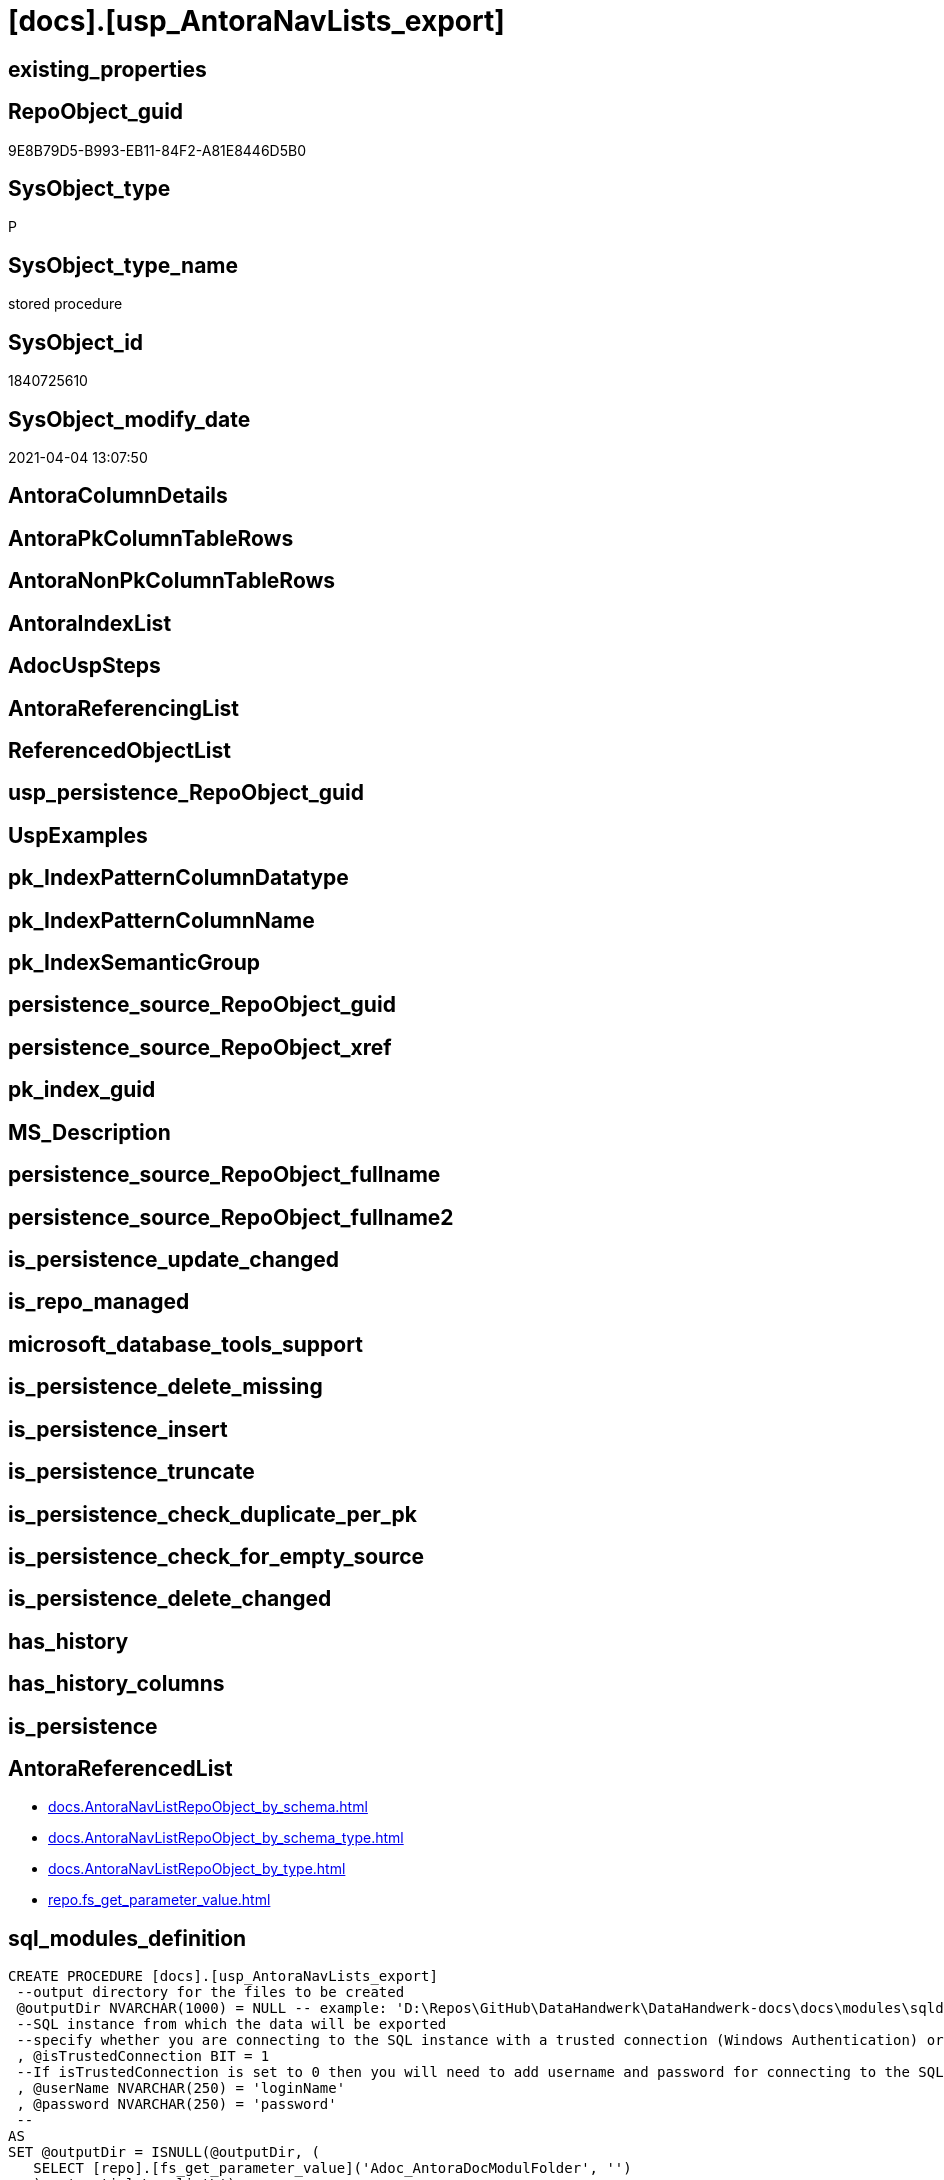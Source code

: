 = [docs].[usp_AntoraNavLists_export]

== existing_properties

// tag::existing_properties[]
:ExistsProperty--AntoraReferencedList:
:ExistsProperty--sql_modules_definition:
// end::existing_properties[]

== RepoObject_guid

// tag::RepoObject_guid[]
9E8B79D5-B993-EB11-84F2-A81E8446D5B0
// end::RepoObject_guid[]

== SysObject_type

// tag::SysObject_type[]
P 
// end::SysObject_type[]

== SysObject_type_name

// tag::SysObject_type_name[]
stored procedure
// end::SysObject_type_name[]

== SysObject_id

// tag::SysObject_id[]
1840725610
// end::SysObject_id[]

== SysObject_modify_date

// tag::SysObject_modify_date[]
2021-04-04 13:07:50
// end::SysObject_modify_date[]

== AntoraColumnDetails

// tag::AntoraColumnDetails[]

// end::AntoraColumnDetails[]

== AntoraPkColumnTableRows

// tag::AntoraPkColumnTableRows[]

// end::AntoraPkColumnTableRows[]

== AntoraNonPkColumnTableRows

// tag::AntoraNonPkColumnTableRows[]

// end::AntoraNonPkColumnTableRows[]

== AntoraIndexList

// tag::AntoraIndexList[]

// end::AntoraIndexList[]

== AdocUspSteps

// tag::AdocUspSteps[]

// end::AdocUspSteps[]


== AntoraReferencingList

// tag::AntoraReferencingList[]

// end::AntoraReferencingList[]


== ReferencedObjectList

// tag::ReferencedObjectList[]

// end::ReferencedObjectList[]


== usp_persistence_RepoObject_guid

// tag::usp_persistence_RepoObject_guid[]

// end::usp_persistence_RepoObject_guid[]


== UspExamples

// tag::UspExamples[]

// end::UspExamples[]


== pk_IndexPatternColumnDatatype

// tag::pk_IndexPatternColumnDatatype[]

// end::pk_IndexPatternColumnDatatype[]


== pk_IndexPatternColumnName

// tag::pk_IndexPatternColumnName[]

// end::pk_IndexPatternColumnName[]


== pk_IndexSemanticGroup

// tag::pk_IndexSemanticGroup[]

// end::pk_IndexSemanticGroup[]


== persistence_source_RepoObject_guid

// tag::persistence_source_RepoObject_guid[]

// end::persistence_source_RepoObject_guid[]


== persistence_source_RepoObject_xref

// tag::persistence_source_RepoObject_xref[]

// end::persistence_source_RepoObject_xref[]


== pk_index_guid

// tag::pk_index_guid[]

// end::pk_index_guid[]


== MS_Description

// tag::MS_Description[]

// end::MS_Description[]


== persistence_source_RepoObject_fullname

// tag::persistence_source_RepoObject_fullname[]

// end::persistence_source_RepoObject_fullname[]


== persistence_source_RepoObject_fullname2

// tag::persistence_source_RepoObject_fullname2[]

// end::persistence_source_RepoObject_fullname2[]


== is_persistence_update_changed

// tag::is_persistence_update_changed[]

// end::is_persistence_update_changed[]


== is_repo_managed

// tag::is_repo_managed[]

// end::is_repo_managed[]


== microsoft_database_tools_support

// tag::microsoft_database_tools_support[]

// end::microsoft_database_tools_support[]


== is_persistence_delete_missing

// tag::is_persistence_delete_missing[]

// end::is_persistence_delete_missing[]


== is_persistence_insert

// tag::is_persistence_insert[]

// end::is_persistence_insert[]


== is_persistence_truncate

// tag::is_persistence_truncate[]

// end::is_persistence_truncate[]


== is_persistence_check_duplicate_per_pk

// tag::is_persistence_check_duplicate_per_pk[]

// end::is_persistence_check_duplicate_per_pk[]


== is_persistence_check_for_empty_source

// tag::is_persistence_check_for_empty_source[]

// end::is_persistence_check_for_empty_source[]


== is_persistence_delete_changed

// tag::is_persistence_delete_changed[]

// end::is_persistence_delete_changed[]


== has_history

// tag::has_history[]

// end::has_history[]


== has_history_columns

// tag::has_history_columns[]

// end::has_history_columns[]


== is_persistence

// tag::is_persistence[]

// end::is_persistence[]


== AntoraReferencedList

// tag::AntoraReferencedList[]
* xref:docs.AntoraNavListRepoObject_by_schema.adoc[]
* xref:docs.AntoraNavListRepoObject_by_schema_type.adoc[]
* xref:docs.AntoraNavListRepoObject_by_type.adoc[]
* xref:repo.fs_get_parameter_value.adoc[]
// end::AntoraReferencedList[]


== sql_modules_definition

// tag::sql_modules_definition[]
[source,sql]
----

CREATE PROCEDURE [docs].[usp_AntoraNavLists_export]
 --output directory for the files to be created
 @outputDir NVARCHAR(1000) = NULL -- example: 'D:\Repos\GitHub\DataHandwerk\DataHandwerk-docs\docs\modules\sqldb\partials\'
 --SQL instance from which the data will be exported
 --specify whether you are connecting to the SQL instance with a trusted connection (Windows Authentication) or not
 , @isTrustedConnection BIT = 1
 --If isTrustedConnection is set to 0 then you will need to add username and password for connecting to the SQL Server instance
 , @userName NVARCHAR(250) = 'loginName'
 , @password NVARCHAR(250) = 'password'
 --
AS
SET @outputDir = ISNULL(@outputDir, (
   SELECT [repo].[fs_get_parameter_value]('Adoc_AntoraDocModulFolder', '')
   ) + 'partials\navlist\')

--Declare variables 
DECLARE @instanceName NVARCHAR(500) = @@servername --example: 'ACER-F17\SQL2019', '.\SQL2019', localhost\SQL2019
DECLARE @databaseName NVARCHAR(128) = DB_NAME()
DECLARE @TrustedUserPassword NVARCHAR(1000)

IF @isTrustedConnection = 1
 SET @TrustedUserPassword = ' -T'
ELSE
 SET @TrustedUserPassword = ' -U ' + @userName + ' -P ' + @password

DECLARE @schema_name NVARCHAR(128)
DECLARE @type VARCHAR(2)
--declare @nav_list nvarchar(max)
DECLARE @command NVARCHAR(4000)

-- FROM [docs].[AntoraNavListRepoObject_by_schema]
DECLARE nav_cursor CURSOR
FOR
SELECT [RepoObject_schema_name]
FROM [docs].[AntoraNavListRepoObject_by_schema]
ORDER BY [RepoObject_schema_name]

OPEN nav_cursor

FETCH NEXT
FROM nav_cursor
INTO @schema_name

--, @nav_list
WHILE @@FETCH_STATUS = 0
BEGIN
 --Dynamically construct the BCP command
 --
 --bcp "SELECT [nav_list] FROM [docs].[AntoraNavListRepoObject_by_schema] WHERE [RepoObject_schema_name] = 'dbo'" queryout D:\Repos\GitHub\DataHandwerk\DataHandwerk-docs\docs\modules\sqldb\partials\navlist-schema-dbo.adoc -S localhost\sql2019 -d dhw_self -c -T
 --
 SET @command = 'bcp "SELECT [nav_list] FROM [docs].[AntoraNavListRepoObject_by_schema] WHERE [RepoObject_schema_name] = ''' + @schema_name + '''"  queryout ' + @outputDir + 'navlist-schema-' + @schema_name + '.adoc'
  --
  + ' -S ' + @instanceName
  --
  + ' -d ' + ' dhw_self'
  --
  + ' -c'
  --
  + @TrustedUserPassword

 PRINT @command

 --Execute the BCP command
 EXEC xp_cmdshell @command
  , no_output

 FETCH NEXT
 FROM nav_cursor
 INTO @schema_name
END

CLOSE nav_cursor

DEALLOCATE nav_cursor

-- FROM [docs].[AntoraNavListRepoObject_by_type]
DECLARE nav2_cursor CURSOR
FOR
SELECT TRIM([type])
--, [nav_list]
FROM [docs].[AntoraNavListRepoObject_by_type]
ORDER BY [type]

OPEN nav2_cursor

FETCH NEXT
FROM nav2_cursor
INTO @type

WHILE @@FETCH_STATUS = 0
BEGIN
 --Dynamically construct the BCP command
 --
 --bcp "SELECT [nav_list] FROM [docs].[AntoraNavListRepoObject_by_type] WHERE [type] = 'u'" queryout D:\Repos\GitHub\DataHandwerk\DataHandwerk-docs\docs\modules\sqldb\partials\navlist-type-u.adoc -S localhost\sql2019 -d dhw_self -c -T
 --
 SET @command = 'bcp "SELECT [nav_list] FROM [docs].[AntoraNavListRepoObject_by_type] WHERE [type] = ''' + @type + '''"  queryout ' + @outputDir + 'navlist-type-' + @type + '.adoc'
  --
  + ' -S ' + @instanceName
  --
  + ' -d ' + ' dhw_self'
  --
  + ' -c'
  --
  + @TrustedUserPassword

 PRINT @command

 --Execute the BCP command
 EXEC xp_cmdshell @command
  , no_output

 FETCH NEXT
 FROM nav2_cursor
 INTO @type
END

CLOSE nav2_cursor

DEALLOCATE nav2_cursor

-- FROM [docs].[AntoraNavListRepoObject_by_schema_type]
DECLARE nav2_cursor CURSOR
FOR
SELECT [RepoObject_schema_name]
 , TRIM([type])
--, [nav_list]
FROM [docs].[AntoraNavListRepoObject_by_schema_type]
ORDER BY [type]

OPEN nav2_cursor

FETCH NEXT
FROM nav2_cursor
INTO @schema_name
 , @type

WHILE @@FETCH_STATUS = 0
BEGIN
 --Dynamically construct the BCP command
 --
 --bcp "SELECT [nav_list] FROM [docs].[AntoraNavListRepoObject_by_schema_type] WHERE [RepoObject_schema_name] = 'dbo' and [type] = 'u'" queryout D:\Repos\GitHub\DataHandwerk\DataHandwerk-docs\docs\modules\sqldb\partials\navlist-type-u.adoc -S localhost\sql2019 -d dhw_self -c -T
 --
 SET @command = 'bcp "SELECT [nav_list] FROM [docs].[AntoraNavListRepoObject_by_schema_type] WHERE [RepoObject_schema_name] = ''' + @schema_name + ''' AND [type] = ''' + @type + '''"  queryout ' + @outputDir + 'navlist-schema-type-' + @type + '.adoc'
  --
  + ' -S ' + @instanceName
  --
  + ' -d ' + ' dhw_self'
  --
  + ' -c'
  --
  + @TrustedUserPassword

 PRINT @command

 --Execute the BCP command
 EXEC xp_cmdshell @command
  , no_output

 FETCH NEXT
 FROM nav2_cursor
 INTO @schema_name
  , @type
END

CLOSE nav2_cursor

DEALLOCATE nav2_cursor

----
// end::sql_modules_definition[]


